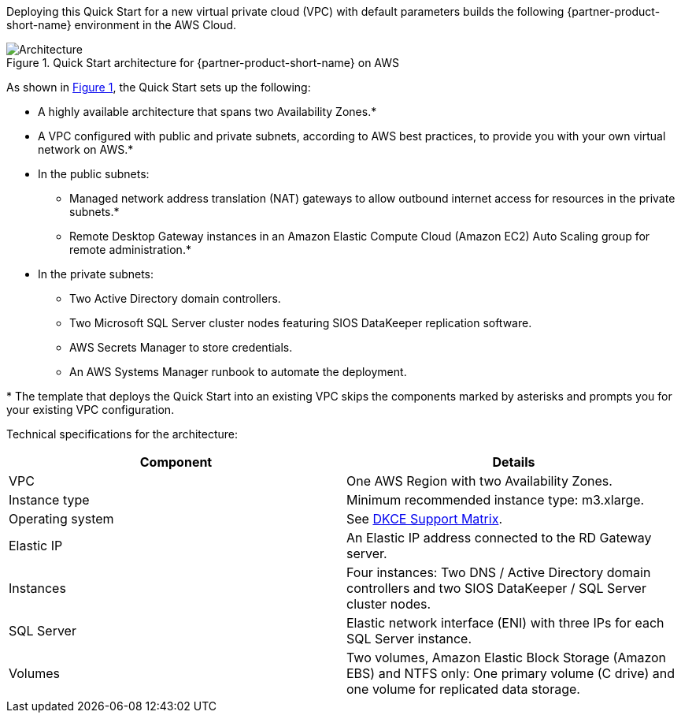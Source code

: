 :xrefstyle: short

Deploying this Quick Start for a new virtual private cloud (VPC) with
default parameters builds the following {partner-product-short-name} environment in the
AWS Cloud.

// Replace this example diagram with your own. Follow our wiki guidelines: https://w.amazon.com/bin/view/AWS_Quick_Starts/Process_for_PSAs/#HPrepareyourarchitecturediagram. Upload your source PowerPoint file to the GitHub {deployment name}/docs/images/ directory in this repo. 

[#architecture1]
.Quick Start architecture for {partner-product-short-name} on AWS
image::../images/sios-datakeeper-architecture-diagram.png[Architecture]

As shown in <<architecture1>>, the Quick Start sets up the following:

* A highly available architecture that spans two Availability Zones.*
* A VPC configured with public and private subnets, according to AWS
best practices, to provide you with your own virtual network on AWS.*
* In the public subnets:
** Managed network address translation (NAT) gateways to allow outbound
internet access for resources in the private subnets.*
** Remote Desktop Gateway instances in an Amazon Elastic Compute Cloud (Amazon EC2) Auto Scaling group for remote administration.*
* In the private subnets:
** Two Active Directory domain controllers.
** Two Microsoft SQL Server cluster nodes featuring SIOS DataKeeper replication software.
** AWS Secrets Manager to store credentials.
** An AWS Systems Manager runbook to automate the deployment.

[.small]#* The template that deploys the Quick Start into an existing VPC skips the components marked by asterisks and prompts you for your existing VPC configuration.#

Technical specifications for the architecture:

|===
|Component |Details

// Space needed to maintain table headers
|VPC |One AWS Region with two Availability Zones.
|Instance type |Minimum recommended instance type: m3.xlarge.
|Operating system |See http://docs.us.sios.com/WindowsSPS/8.5/LK4Wsrc/Output/DKCE/Output/DeployingDKCEinAWSQuickStart/Content/DataKeeper/DKCE_Support_Matrix.htm[DKCE Support Matrix].
|Elastic IP |An Elastic IP address connected to the RD Gateway server.
|Instances |Four instances: Two DNS / Active Directory domain controllers and two SIOS DataKeeper / SQL Server cluster nodes.
|SQL Server |Elastic network interface (ENI) with three IPs for each SQL Server instance.
|Volumes |Two volumes, Amazon Elastic Block Storage (Amazon EBS) and NTFS only: One primary volume (C drive) and one volume for replicated data storage.
|===
